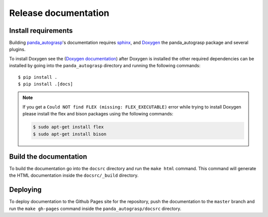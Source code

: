 .. _doc_dev:

.. _panda_autograsp: https://github.com/rickstaa/panda_autograsp

Release documentation
===================================

Install requirements
--------------------------
Building `panda_autograsp`_'s documentation requires `sphinx <http://www.sphinx-doc.org/en/master>`_,
and `Doxygen <http://www.doxygen.nl/download.html>`_ the panda_autograsp package and several plugins.

To install Doxygen see the (`Doxygen documentation <http://www.doxygen.nl/download.html>`_)
after Doxygen is installed the other required dependencies can be installed by
going into the ``panda_autograsp`` directory and running the following
commands::

 $ pip install .
 $ pip install .[docs]

.. note::

    If you get a ``Could NOT find FLEX (missing: FLEX_EXECUTABLE)`` error while trying to install
    Doxygen please install the flex and bison packages using the following commands:

    .. code-block:: bash

        $ sudo apt-get install flex
        $ sudo apt-get install bison

Build the documentation
--------------------------
To build the documentation go into the ``docsrc`` directory and run the
``make html`` command. This command will generate the HTML documentation
inside the ``docsrc/_build`` directory.

Deploying
---------------------------
To deploy documentation to the Github Pages site for the repository,
push the documentation to the ``master`` branch and run the
``make gh-pages`` command inside the ``panda_autograsp/docsrc``
directory.
